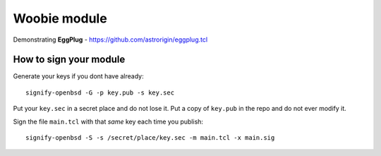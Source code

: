 =============
Woobie module
=============

Demonstrating **EggPlug** - https://github.com/astrorigin/eggplug.tcl

How to sign your module
=======================

Generate your keys if you dont have already::

   signify-openbsd -G -p key.pub -s key.sec

Put your ``key.sec`` in a secret place and do not lose it.
Put a copy of ``key.pub`` in the repo and do not ever modify it.

Sign the file ``main.tcl`` with that *same* key each time you publish::

   signify-openbsd -S -s /secret/place/key.sec -m main.tcl -x main.sig

..
